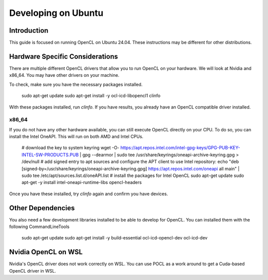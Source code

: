 ====================
Developing on Ubuntu
====================

Introduction
^^^^^^^^^^^^
This guide is focused on running OpenCL on Ubuntu 24.04.
These instructions may be different for other distributions.

Hardware Specific Considerations
^^^^^^^^^^^^^^^^^^^^^^^^^^^^^^^^
There are multiple different OpenCL drivers that allow you to run OpenCL on your hardware.
We will look at Nvidia and x86_64. You may have other drivers on your machine.

To check, make sure you have the necessary packages installed.

    sudo apt-get update
    sudo apt-get install -y ocl-icd-libopencl1 clinfo

With these packages installed, run `clinfo`.
If you have results, you already have an OpenCL compatible driver installed.

x86_64
++++++
If you do not have any other hardware available, you can still execute OpenCL directly on your CPU.
To do so, you can install the Intel OneAPI.  This will run on both AMD and Intel CPUs.

    # download the key to system keyring
    wget -O- https://apt.repos.intel.com/intel-gpg-keys/GPG-PUB-KEY-INTEL-SW-PRODUCTS.PUB \
    | gpg --dearmor | sudo tee /usr/share/keyrings/oneapi-archive-keyring.gpg > /dev/null
    # add signed entry to apt sources and configure the APT client to use Intel repository:
    echo "deb [signed-by=/usr/share/keyrings/oneapi-archive-keyring.gpg] https://apt.repos.intel.com/oneapi all main" | sudo tee /etc/apt/sources.list.d/oneAPI.list
    # install the packages for Intel OpenCL
    sudo apt-get update
    sudo apt-get -y install intel-oneapi-runtime-libs opencl-headers

Once you have these installed, try `clinfo` again and confirm you have devices.

Other Dependencies
^^^^^^^^^^^^^^^^^^
You also need a few development libraries installed to be able to develop for OpenCL.
You can installed them with the following CommandLineTools

    sudo apt-get update
    sudo apt-get install -y build-essential ocl-icd-opencl-dev ocl-icd-dev

Nvidia OpenCL on WSL
^^^^^^^^^^^^^^^^^^^^
Nvidia's OpenCL driver does not work correctly on WSL.
You can use POCL as a work around to get a Cuda-based OpenCL driver in WSL.
